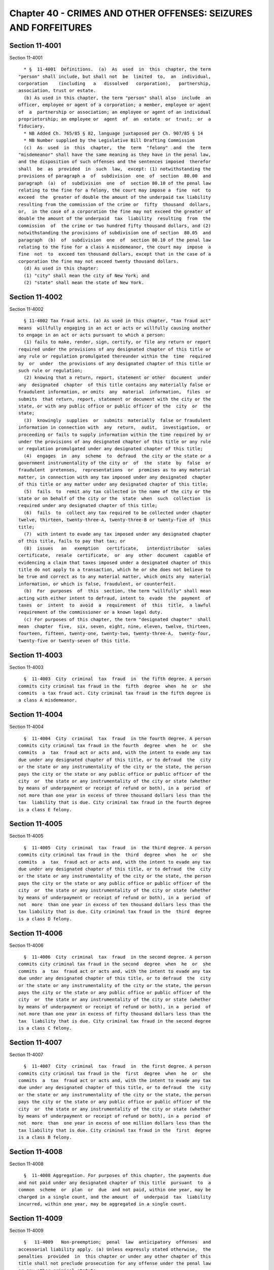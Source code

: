 Chapter 40 - CRIMES AND OTHER OFFENSES: SEIZURES AND FORFEITURES
================================================================

Section 11-4001
---------------

Section 11-4001 ::    
        
     
        * §  11-4001  Definitions.  (a)  As  used  in  this  chapter, the term
      "person" shall include, but shall not  be  limited  to,  an  individual,
      corporation    (including   a   dissolved   corporation),   partnership,
      association, trust or estate.
        (b) As used in this chapter, the term "person" shall also  include  an
      officer, employee or agent of a corporation; a member, employee or agent
      of  a  partnership or association; an employee or agent of an individual
      proprietorship; an employee or  agent  of  an  estate  or  trust;  or  a
      fiduciary.
        * NB Added Ch. 765/85 § 82, language juxtaposed per Ch. 907/85 § 14
        * NB Number supplied by the Legislative Bill Drafting Commission
        (c)  As  used  in  this  chapter,  the  term  "felony"  and  the  term
      "misdemeanor" shall have the same meaning as they have in the penal law,
      and the disposition of such offenses and the sentences imposed  therefor
      shall  be  as  provided  in  such  law,  except: (1) notwithstanding the
      provisions of paragraph a  of  subdivision  one  of  section  80.00  and
      paragraph  (a)  of  subdivision  one  of  section 80.10 of the penal law
      relating to the fine for a felony, the court may impose a  fine  not  to
      exceed  the  greater of double the amount of the underpaid tax liability
      resulting from the commission of the crime or  fifty  thousand  dollars,
      or,  in the case of a corporation the fine may not exceed the greater of
      double the amount of the underpaid  tax  liability  resulting  from  the
      commission  of  the crime or two hundred fifty thousand dollars, and (2)
      notwithstanding the provisions of subdivision one of section  80.05  and
      paragraph  (b)  of  subdivision  one  of  section 80.10 of the penal law
      relating to the fine for a class A misdemeanor, the court may  impose  a
      fine  not  to  exceed ten thousand dollars, except that in the case of a
      corporation the fine may not exceed twenty thousand dollars.
        (d) As used in this chapter:
        (1) "city" shall mean the city of New York; and
        (2) "state" shall mean the state of New York.
    
    
    
    
    
    
    

Section 11-4002
---------------

Section 11-4002 ::    
        
     
        § 11-4002 Tax fraud acts. (a) As used in this chapter, "tax fraud act"
      means  willfully engaging in an act or acts or willfully causing another
      to engage in an act or acts pursuant to which a person:
        (1) fails to make, render, sign, certify, or file any return or report
      required under the provisions of any designated chapter of this title or
      any rule or regulation promulgated thereunder within the  time  required
      by  or  under  the provisions of any designated chapter of this title or
      such rule or regulation;
        (2) knowing that a return, report, statement or other  document  under
      any  designated  chapter  of this title contains any materially false or
      fraudulent information, or omits  any  material  information,  files  or
      submits  that return, report, statement or document with the city or the
      state, or with any public office or public officer of the  city  or  the
      state;
        (3)  knowingly  supplies  or  submits  materially  false or fraudulent
      information in connection with  any  return,  audit,  investigation,  or
      proceeding or fails to supply information within the time required by or
      under the provisions of any designated chapter of this title or any rule
      or regulation promulgated under any designated chapter of this title;
        (4)  engages  in  any  scheme  to  defraud  the city or the state or a
      government instrumentality of the city or  of  the  state  by  false  or
      fraudulent  pretenses,  representations  or  promises as to any material
      matter, in connection with any tax imposed under any designated  chapter
      of this title or any matter under any designated chapter of this title;
        (5)  fails  to  remit any tax collected in the name of the city or the
      state or on behalf of the city or the  state  when  such  collection  is
      required under any designated chapter of this title;
        (6)  fails  to  collect any tax required to be collected under chapter
      twelve, thirteen, twenty-three-A, twenty-three-B or twenty-five of  this
      title;
        (7)  with intent to evade any tax imposed under any designated chapter
      of this title, fails to pay that tax; or
        (8)  issues   an   exemption   certificate,   interdistributor   sales
      certificate,  resale  certificate,  or  any  other  document  capable of
      evidencing a claim that taxes imposed under a designated chapter of this
      title do not apply to a transaction, which he or she does not believe to
      be true and correct as to any material matter, which omits any  material
      information, or which is false, fraudulent, or counterfeit.
        (b)  For  purposes  of  this  section, the term "willfully" shall mean
      acting with either intent to defraud, intent to  evade  the  payment  of
      taxes  or  intent  to  avoid  a  requirement  of  this  title,  a lawful
      requirement of the commissioner or a known legal duty.
        (c) For purposes of this chapter, the term "designated chapter"  shall
      mean  chapter  five,  six, seven, eight, nine, eleven, twelve, thirteen,
      fourteen, fifteen, twenty-one, twenty-two, twenty-three-A,  twenty-four,
      twenty-five or twenty-seven of this title.
    
    
    
    
    
    
    

Section 11-4003
---------------

Section 11-4003 ::    
        
     
        §  11-4003  City  criminal  tax  fraud  in  the fifth degree. A person
      commits city criminal tax fraud in the  fifth  degree  when  he  or  she
      commits  a tax fraud act. City criminal tax fraud in the fifth degree is
      a class A misdemeanor.
    
    
    
    
    
    
    

Section 11-4004
---------------

Section 11-4004 ::    
        
     
        §  11-4004  City  criminal  tax  fraud  in the fourth degree. A person
      commits city criminal tax fraud in the fourth  degree  when  he  or  she
      commits  a  tax  fraud act or acts and, with the intent to evade any tax
      due under any designated chapter of this title, or to defraud  the  city
      or the state or any instrumentality of the city or the state, the person
      pays the city or the state or any public office or public officer of the
      city  or  the state or any instrumentality of the city or state (whether
      by means of underpayment or receipt of refund or both), in a  period  of
      not more than one year in excess of three thousand dollars less than the
      tax  liability that is due. City criminal tax fraud in the fourth degree
      is a class E felony.
    
    
    
    
    
    
    

Section 11-4005
---------------

Section 11-4005 ::    
        
     
        §  11-4005  City  criminal  tax  fraud  in  the third degree. A person
      commits city criminal tax fraud in the  third  degree  when  he  or  she
      commits  a  tax  fraud act or acts and, with the intent to evade any tax
      due under any designated chapter of this title, or to defraud  the  city
      or the state or any instrumentality of the city or the state, the person
      pays the city or the state or any public office or public officer of the
      city  or  the state or any instrumentality of the city or state (whether
      by means of underpayment or receipt of refund or both), in a  period  of
      not  more  than one year in excess of ten thousand dollars less than the
      tax liability that is due. City criminal tax fraud in the  third  degree
      is a class D felony.
    
    
    
    
    
    
    

Section 11-4006
---------------

Section 11-4006 ::    
        
     
        §  11-4006  City  criminal  tax  fraud  in the second degree. A person
      commits city criminal tax fraud in the second  degree  when  he  or  she
      commits  a  tax  fraud act or acts and, with the intent to evade any tax
      due under any designated chapter of this title, or to defraud  the  city
      or the state or any instrumentality of the city or the state, the person
      pays the city or the state or any public office or public officer of the
      city  or  the state or any instrumentality of the city or state (whether
      by means of underpayment or receipt of refund or both), in a  period  of
      not more than one year in excess of fifty thousand dollars less than the
      tax  liability that is due. City criminal tax fraud in the second degree
      is a class C felony.
    
    
    
    
    
    
    

Section 11-4007
---------------

Section 11-4007 ::    
        
     
        §  11-4007  City  criminal  tax  fraud  in  the first degree. A person
      commits city criminal tax fraud in the  first  degree  when  he  or  she
      commits  a  tax  fraud act or acts and, with the intent to evade any tax
      due under any designated chapter of this title, or to defraud  the  city
      or the state or any instrumentality of the city or the state, the person
      pays the city or the state or any public office or public officer of the
      city  or  the state or any instrumentality of the city or state (whether
      by means of underpayment or receipt of refund or both), in a  period  of
      not  more  than  one year in excess of one million dollars less than the
      tax liability that is due. City criminal tax fraud in the  first  degree
      is a class B felony.
    
    
    
    
    
    
    

Section 11-4008
---------------

Section 11-4008 ::    
        
     
        §  11-4008 Aggregation. For purposes of this chapter, the payments due
      and not paid under any designated chapter of this title  pursuant  to  a
      common  scheme  or  plan  or  due  and not paid, within one year, may be
      charged in a single count, and the amount  of  underpaid  tax  liability
      incurred, within one year, may be aggregated in a single count.
    
    
    
    
    
    
    

Section 11-4009
---------------

Section 11-4009 ::    
        
     
        §   11-4009   Non-preemption;  penal  law  anticipatory  offenses  and
      accessorial liability apply. (a) Unless expressly stated otherwise,  the
      penalties  provided  in  this chapter or under any other chapter of this
      title shall not preclude prosecution for any offense under the penal law
      or any other criminal statute.
        (b) The offenses specified in  title  G  of  the  penal  law  and  the
      provisions  of  article  twenty  of  the penal law are applicable to all
      offenses defined in this chapter.
    
    
    
    
    
    
    

Section 11-4010
---------------

Section 11-4010 ::    
        
     
        * § 11-4010 Failure to obey subpoenas; false testimony. (a) Any person
      who, being duly subpoenaed, pursuant to chapter five, six, seven, eight,
      nine,   eleven,   twelve,   thirteen,   fourteen,  fifteen,  twenty-one,
      twenty-two, twenty-four, twenty-five or twenty-seven of  this  title  or
      the provisions of the civil practice law and rules, in connection with a
      matter  arising under any of such chapters, to attend as a witness or to
      produce books, accounts, records, memoranda, documents or other  papers,
      (i) fails or refuses to attend without lawful excuse, (ii) refuses to be
      sworn, (iii) refuses to answer any material and proper question, or (iv)
      refuses, after reasonable notice, to produce books, papers and documents
      in  his  or  her possession or under his or her control which constitute
      material and proper evidence shall be guilty of a misdemeanor.
        (b) Any person who  shall  testify  falsely  in  any  material  matter
      pending  before  the  commissioner of finance with respect to any of the
      chapters specified in subdivision (a) shall be guilty of and  punishable
      for perjury.
        * NB Added Ch. 765/85 § 82, language juxtaposed per Ch. 907/85 § 14
        * NB Number supplied by the Legislative Bill Drafting Commission
    
    
    
    
    
    
    

Section 11-4011
---------------

Section 11-4011 ::    
        
     
        * § 11-4011 Failure to file bond. Any person willfully failing to file
      a  bond  where  such  filing  is  required  pursuant to section 11-1203,
      11-1304 or 11-2505 of this title shall be guilty of a misdemeanor.
     
        * NB Added Ch. 765/85 § 82, language juxtaposed per Ch. 907/85 § 14
        * NB Number supplied by the Legislative Bill Drafting Commission
    
    
    
    
    
    
    

Section 11-4012
---------------

Section 11-4012 ::    
        
     
        ** §  11-4012  Cigarette  tax. (a) Attempt to evade or defeat tax. Any
      person who willfully attempts in any manner to evade or defeat  any  tax
      imposed  by chapter thirteen of this title or payment thereof where: (1)
      such tax is unpaid on ten thousand cigarettes or more or (2) such person
      has previously been convicted two or more times of a crime set forth  in
      this  chapter  relating to cigarette taxes; shall be guilty of a class E
      felony.
        (b) Any person, other than an agent so authorized by the  commissioner
      of  finance,  who  possesses  or  transports for the purpose of sale any
      unstamped or unlawfully stamped packages of cigarettes  subject  to  tax
      under  chapter  thirteen  of this title, or who sells or offers for sale
      unstamped or unlawfully stamped packages of cigarettes in  violation  of
      the  provisions  of  such  chapter shall be guilty of a misdemeanor. Any
      person who violates the provisions  of  this  subdivision  after  having
      previously  been convicted of a violation of this subdivision within the
      preceding five years shall be guilty of a class E felony.
        (c) (1)  Any  person,  other  than  an  agent  so  authorized  by  the
      commissioner  of  finance, who willfully possesses or transports for the
      purpose of sale ten thousand or  more  cigarettes  subject  to  the  tax
      imposed by chapter thirteen of this title in any unstamped or unlawfully
      stamped  packages or who willfully sells or offers for sale ten thousand
      or more cigarettes in any unstamped or unlawfully  stamped  packages  in
      violation of such chapter shall be guilty of a class E felony.
        (2)  Any  person, other than an agent appointed by the commissioner of
      finance, who willfully possesses or transports for the purpose  of  sale
      thirty thousand or more cigarettes subject to the tax imposed by chapter
      thirteen  of  this title in any unstamped or unlawfully stamped packages
      or who willfully sells or  offers  for  sale  thirty  thousand  or  more
      cigarettes  in any unstamped or unlawfully stamped packages in violation
      of such chapter shall be guilty of a class D felony.
        * (d)  For  the  purposes  of  this   section,   the   possession   or
      transportation  within  this city by any person, other than an agent, at
      any one time of  five  thousand  or  more  cigarettes  in  unstamped  or
      unlawfully  stamped  packages  shall  be  presumptive evidence that such
      cigarettes are possessed or transported for the purpose of sale and  are
      subject  to  the  tax  imposed  by  chapter thirteen of this title. With
      respect to such possession or transportation, any provisions of  chapter
      thirteen  of  this  title providing for a time period during which a use
      tax imposed by such chapter may  be  paid  on  unstamped  cigarettes  or
      unlawfully  or  improperly  stamped  cigarettes  or  during  which  such
      cigarettes may be returned to an agent shall not apply.  The  possession
      within  this  city  of more than four hundred cigarettes in unstamped or
      unlawfully stamped packages by any person other than an agent at any one
      time shall be presumptive evidence that such cigarettes are  subject  to
      tax as provided by chapter thirteen of this title.
        * NB Added Ch. 765/85 § 82, language juxtaposed per Ch. 907/85 § 14
        * (e)  Nothing  in  this  section  shall  apply  to common or contract
      carriers or warehouseman  while  engaged  in  lawfully  transporting  or
      storing  unstamped  packages  of  cigarettes  as merchandise, nor to any
      employee of such carrier or warehouseman acting within the scope of  his
      employment,  nor  to  public officers or employees in the performance of
      their official duties requiring possession or control  of  unstamped  or
      unlawfully  stamped  packages of cigarettes, nor to temporary incidental
      possession by employees  or  agents  of  persons  lawfully  entitled  to
      possession, not to persons whose possession is for the purpose of aiding
      police officers in performing their duties.
        * NB Added Ch. 765/85 § 82, language juxtaposed per Ch. 907/85 § 14
    
        (f) Any willful act or omission, other than those described in section
      11-4002 of this chapter or subdivision (a), (b), (c), (d), (e) or (g) of
      this  section,  by  any  person  which  constitutes  a  violation of any
      provision of chapter thirteen of this title or subchapter one of chapter
      two of title twenty of the code shall constitute a misdemeanor.
        * (g)  Any  person  who  falsely  or  fraudulently  makes,  alters  or
      counterfeits any stamp prescribed by the commissioner of  finance  under
      the  provisions of chapter thirteen of this title, or causes or procures
      to be falsely or fraudulently made, altered or  counterfeited  any  such
      stamp,  or  knowingly and willfully utters, purchases, passes or tenders
      as true any such false, altered or counterfeited stamp, or knowingly and
      willfully possess any cigarettes in packages  bearing  any  such  false,
      altered  or  counterfeited  stamp,  and  any  person  who  knowingly and
      willfully makes, causes to be made, purchases or receives any device for
      forging or counterfeiting any stamp, prescribed by the  commissioner  of
      finance  under  the provisions of chapter thirteen of this title, or who
      knowingly and willfully possesses any such device, shall be guilty of  a
      class  E  felony. For the purposes of this subdivision, the words "stamp
      prescribed by the  commissioner  of  finance"  shall  include  a  stamp,
      impression  or  imprint  made by a metering machine, the design of which
      has been approved by the commissioner  of  finance  and  the  state  tax
      commission.
        * NB Added Ch. 765/85 § 82, language juxtaposed per Ch. 907/85 § 14
        ** NB Number supplied by the Legislative Bill Drafting Commission
    
    
    
    
    
    
    

Section 11-4014
---------------

Section 11-4014 ::    
        
     
        *  §  11-4014  Tax on commercial motor vehicles and motor vehicles for
      transportation of passengers. (a) Any person who counterfeits or forges,
      or causes or procures to be counterfeited or forged, or aids or  assists
      in  counterfeiting  or  forging,  by  any way, art, or means, any stamp,
      indicia of payment or indicia that  no  tax  is  payable  authorized  by
      chapter  eight  of  this  title,  or  who knowingly acquires, possesses,
      disposes of or uses such a counterfeited or  forged  stamp,  indicia  of
      payment  or  indicia  that  no tax is payable, or who transfers a stamp,
      indicia of payment or indicia that  no  tax  is  payable  where  such  a
      transfer  is  not  authorized  by  such  chapter  shall  be  guilty of a
      misdemeanor.
        (b) The owner or driver of  any  motor  vehicle  subject  to  the  tax
      imposed  by  chapter  eight  who, upon demand, shall fail to exhibit the
      stamp or other indicia of payment of the  tax  to  the  commissioner  of
      finance, his duly authorized agent or employee, or any police officer of
      this  city  or  state, as required by subdivision a of section 11-809 of
      such chapter, shall be guilty of a misdemeanor.
     
        * NB Added Ch. 765/85 § 82, language juxtaposed per Ch. 907/85 § 14
        * NB Number supplied by the Legislative Bill Drafting Commission
    
    
    
    
    
    
    

Section 11-4015
---------------

Section 11-4015 ::    
        
     
        *  §  11-4015  Tax  on  owners  of  motor vehicles. (a) Any person who
      counterfeits or forges, or causes or procures  to  be  counterfeited  or
      forged,  or  aids  or  assists in counterfeiting or forging, by any way,
      art, or means, any receipt  or  other  document  evidencing  payment  or
      exemption  from  the tax imposed by chapter twenty-two of this title, or
      who  knowingly  acquires,  possesses,  disposes  of  or  uses   such   a
      counterfeited  or forged receipt or other document, shall be guilty of a
      misdemeanor.
        (b) Any person who  uses,  operates  or  parks  or  permits  the  use,
      operation  or  parking  upon  any  public  highway  or street of a motor
      vehicle owned by him or under his control for which the tax  imposed  by
      chapter  twenty-two  has not been paid in accordance with the provisions
      of such chapter and  the  regulations  prescribed  thereunder  shall  be
      guilty of a misdemeanor.  For the purpose of this subdivision any person
      using,  operating  or  parking  a  motor vehicle shall be presumed to be
      doing so with the permission of the owner of such motor vehicle.
        (c) To the extent that any other section of this chapter is applicable
      to the tax imposed by chapter twenty-two, any reference in such  section
      to  the  commissioner  of  finance  shall  be  deemed a reference to the
      commissioner of motor vehicles or to  the  commissioner  of  finance  if
      designated as his agent.
     
        * NB Added Ch. 765/85 § 82, language juxtaposed per Ch. 907/85 § 14
        * NB Number supplied by the Legislative Bill Drafting Commission
    
    
    
    
    
    
    

Section 11-4016
---------------

Section 11-4016 ::    
        
     
        § 11-4016 Hotel room occupancy tax. (a) Any person who willfully fails
      to   file  a  registration  certificate  as  required  pursuant  to  the
      provisions of chapter  twenty-five  of  this  title  and  such  data  in
      connection  therewith  as  the  commissioner of finance by regulation or
      otherwise may require, or willfully fails  to  display  or  surrender  a
      certificate  of  authority  as  required  by chapter twenty-five of this
      title, or willfully assigns or transfers such certificate of  authority,
      shall be guilty of a misdemeanor, provided, however, that the provisions
      of  this  subdivision  shall  not  apply  to  a  failure  to surrender a
      certificate of authority which  is  required  to  be  surrendered  where
      business never commenced.
        (b)  Any  person  who  willfully  fails  to  charge separately the tax
      imposed under chapter twenty-five or willfully fails to state  such  tax
      separately  on  any  bill,  statement,  memorandum  or receipt issued or
      employed by such person upon which the tax  is  required  to  be  stated
      separately  as  provided  in  such  chapter, or who shall refer or cause
      reference to be made to this tax in a form or manner other than required
      by such chapter, shall be guilty of a misdemeanor.
    
    
    
    
    
    
    

Section 11-4017
---------------

Section 11-4017 ::    
        
     
        *  §  11-4017 Violation of secrecy provisions. Any person who violates
      the provisions of subdivision a of section 11-1214, subdivision  (a)  of
      section  11-2415,  subdivision  a  of  section 11-2115, subdivision a of
      section 11-1516, subdivision a  of  section  11-818,  subdivision  a  of
      section  11-716,  subdivision  a  of  section  11-2215, subdivision a of
      section 11-1116, subdivision one of section 11-688, subdivision  one  of
      section  11-538,  subdivision  a of section 11-2516, or subdivision a of
      section 11-1414 of this title shall be guilty of a misdemeanor.
     
        * NB Added Ch. 765/85 § 82, language juxtaposed per Ch. 907/85 § 14
        * NB Number supplied by the Legislative Bill Drafting Commission
    
    
    
    
    
    
    

Section 11-4018
---------------

Section 11-4018 ::    
        
     
        * § 11-4018 Other offenses. (a) Any person who willfully fails to keep
      or  retain any records required to be kept or retained by chapter seven,
      twelve, fourteen, twenty-one, twenty-two, twenty-four or twenty-seven of
      this title shall be guilty of a misdemeanor.
        (b) Any person willfully simulating, altering, defacing, destroying or
      removing any evidence of the filing of a return or the payment of a  tax
      provided  for  in  chapter twenty-one of this title shall be guilty of a
      misdemeanor.
        (c) Any person failing  to  file  a  certificate  of  registration  or
      information  registration  certificate  as  required by chapter eight of
      this title shall be guilty of a misdemeanor.
        (d)  Any  person  refusing  access  to  personnel  authorized  by  the
      commissioner  of finance to inspect any vault or any premises concerning
      which a return or information  return  may  be  required  under  chapter
      twenty-seven of this title shall be guilty of a misdemeanor.
     
        * NB Added Ch. 765/85 § 82, language juxtaposed per Ch. 907/85 § 14
        * NB Number supplied by the Legislative Bill Drafting Commission
    
    
    
    
    
    
    

Section 11-4019
---------------

Section 11-4019 ::    
        
     
        * § 11-4019 Jurisdiction. For purposes of the taxes imposed by chapter
      five or six of this title: (a) any prosecution under this chapter may be
      conducted  in  any  county  where the person against whom a violation or
      violations of any of the provisions of this chapter are charged  resides
      or  has  a  place  of  business,  or from which such person received any
      income, or in any county in which any such violation is committed; and
        (b) notwithstanding  any  other  provision  of  law,  the  corporation
      counsel shall have concurrent jurisdiction with any district attorney in
      the prosecution of any offenses under this chapter.
        (c)  notwithstanding  any other provision of law, the attorney general
      shall have concurrent jurisdiction with the corporation counsel and with
      any district attorney in the prosecution  of  any  offenses  under  this
      chapter  relating  to the tax imposed by chapter thirteen of this title,
      as well as any offenses arising out of such prosecution.
        * NB Added Ch. 765/85 § 82, language juxtaposed per Ch. 907/85 § 14
        * NB Number supplied by the Legislative Bill Drafting Commission
    
    
    
    
    
    
    

Section 11-4020
---------------

Section 11-4020 ::    
        
     
        *  § 11-4020 Disposition of fines. All fines levied under this chapter
      shall be paid to the  commissioner  of  finance  and  deposited  in  the
      general fund of the city.
     
        * NB Added Ch. 765/85 § 82, language juxtaposed per Ch. 907/85 § 14
        * NB Number supplied by the Legislative Bill Drafting Commission
    
    
    
    
    
    
    

Section 11-4021
---------------

Section 11-4021 ::    
        
     
        §  11-4021 Seizure and forfeiture of cigarettes. (a) Whenever a police
      officer designated in section 1.20 of the criminal procedure  law  or  a
      peace  officer  designated  in  subdivision five of section 2.10 of such
      law,  acting  pursuant  to  his  special  duties,  shall  discover   any
      cigarettes  subject  to  any  tax  provided  by chapter thirteen of this
      title, and upon which the tax has  not  been  paid  or  the  stamps  not
      affixed  as  required  by  such  chapter, they are hereby authorized and
      empowered forthwith to seize and take  possession  of  such  cigarettes,
      together  with  any vending machine or receptacle in which they are held
      for sale. Such cigarettes, vending machine or  receptacle  seized  by  a
      police  officer  or  such  peace  officer  shall  be  turned over to the
      commissioner of finance.
        (b) The seized cigarettes and any vending machine or receptacle seized
      therewith, but not the  money  contained  in  such  vending  machine  or
      receptacle  shall  thereupon be forfeited to the city, unless the person
      from whom the seizure is made, or the owner of such  seized  cigarettes,
      vending machine or receptacle, or any other person having an interest in
      such  property,  shall  within  ten  days  of such seizure, apply to the
      commissioner of finance for a hearing to determine the propriety of  the
      seizure,  or  unless the commissioner of finance shall on his own motion
      release the seized cigarettes, vending machine or receptacle. After such
      hearing the commissioner of finance shall give notice of his decision to
      the petitioner. The decision of the commissioner shall be reviewable for
      error, illegality, unconstitutionality or any other reason whatsoever by
      a proceeding under article seventy-eight of the civil practice  law  and
      rules if application therefor is made to the supreme court within thirty
      days  after  the  giving of the notice of such decision. Such proceeding
      shall not be instituted unless there  shall  first  be  filed  with  the
      commissioner  of  finance  an  undertaking,  issued  by a surety company
      authorized to transact business in New York state and  approved  by  the
      superintendent  of  insurance  of  New  York  state  as  to solvency and
      responsibility, in such amount as a justice of the supreme  court  shall
      approve,  to  the  effect  that  if such proceeding be dismissed, or the
      seizure confirmed, the petitioner will pay all costs and  charges  which
      may accrue in the prosecution of the proceeding.
        (c)  The  commissioner  of finance may, within a reasonable time after
      the forfeiture to the city of such vending machines or receptacles, upon
      publication of a notice to such effect  for  at  least  five  successive
      days,  in  a  newspaper  published  or circulated in the city, sell such
      forfeited vending machines or receptacles at public  sale  and  pay  the
      proceeds  into  the  treasury  of  the city to the credit of the general
      fund. Such seized vending machines or receptacles may be sold  prior  to
      forfeiture  if  the  owner  of the seized property consents to the sale.
      Notwithstanding any other provision of this section, the commissioner of
      finance may enter into an agreement with the  state  tax  commission  to
      provide  for  the disposition between the city and state of the proceeds
      from any such sale. The commissioner of finance may  also  transfer  any
      seized cigarettes to the state for destruction. All cigarettes forfeited
      to  the  state  shall be destroyed or used for law enforcement purposes,
      except that cigarettes that violate,  or  are  suspected  of  violating,
      federal  trademark  laws  or  import  laws  shall  not  be  used for law
      enforcement purposes. If the commissioner determines the cigarettes  may
      not  be  used  for law enforcement purposes, the commissioner of finance
      must, within a reasonable time after the forfeiture to the city of  such
      cigarettes,  upon  publication  of  a notice to such effect for at least
      five successive days, prior to destruction, in a newspaper published  or
      circulated   in  the  city,  destroy  such  forfeited  cigarettes.  Such
      commissioner may, prior to any destruction  of  cigarettes,  permit  the
    
      true  holder  of  the trademark rights in the cigarettes to inspect such
      forfeited cigarettes in order to assist in any  investigation  regarding
      such cigarettes.
        (d)  In  the  alternative,  the commissioner of finance, on reasonable
      notice by mail or otherwise,  may  permit  the  person  from  whom  said
      cigarettes  were  seized  to redeem the said cigarettes, and any vending
      machine or receptacle seized therewith, or may permit the owner  of  any
      such  cigarettes,  vending  machine or receptacle to redeem the same, by
      the payment of the tax due, plus a penalty  of  fifty  percent  thereof,
      plus  interest  on  the  amount  of  tax  due for each month or fraction
      thereof after such tax became due  (determined  without  regard  to  any
      extension  of  time  for  filing or paying) at the rate applicable under
      subdivision d of section 11-1317 of this title and the costs incurred in
      such proceeding, which  total  payment  shall  not  be  less  than  five
      dollars;  provided,  however,  that  such seizure and sale or redemption
      shall not be deemed to relieve any  person  from  fine  or  imprisonment
      provided  for  in  this  chapter for violation of any provisions of this
      chapter or chapter thirteen of this title.
        (e) In the alternative, the commissioner of finance may dispose of any
      cigarettes seized pursuant to this section, except those  that  violate,
      or are suspected of violating, federal trademark laws or import laws, by
      transferring  them to the department of correction for sale to or use by
      inmates in such institutions.
    
    
    
    
    
    
    

Section 11-4022
---------------

Section 11-4022 ::    
        
     
        *  §  11-4022  Filing of documents. For purposes of the prosecution of
      offenses  under  the  provisions  of  this  title,   reports,   returns,
      statements,  other  documents  or other information required to be filed
      with or delivered to the commissioner  of  finance  shall  include  such
      items  which  under  the  provisions  of  this  title are required to be
      recorded or filed with, served upon  or  delivered  to  another  person,
      including,  but not limited to, a recording officer of any county within
      the state, county clerk, any other governmental  agency  or  entity,  or
      other entity in its capacity as an agent of the commissioner of finance.
     
        * NB Added Ch. 765/85 § 82, language juxtaposed per Ch. 907/85 § 14
        * NB Number supplied by the Legislative Bill Drafting Commission
    
    
    
    
    
    
    

Section 11-4023
---------------

Section 11-4023 ::    
        
     
        § 11-4023 Authority  to  seal  premises.  (a)  If  any person has been
      finally determined to have engaged in the acts described in  subdivision
      b  of  this  section, the commissioner of finance shall be authorized to
      order:
        (1) the sealing of any premises operated by  such  person  where  such
      acts occurred; and
        (2) the removal, sealing or making inoperable of any devices, items or
      goods used in connection with any of such acts.
        (b)  The  following  acts shall serve as the basis for a sealing order
      pursuant to this section:
        (1) the violation of subdivisions a or b of section  11-1303  of  this
      title  or section 17-703 or 20-202 of the code on at least two occasions
      within a three-year period; or
        (2) the violation of any provision of chapter thirteen of  this  title
      or  any of sections 17-703, 17-703.2, 17-704, 17-705, subdivision a or b
      of section 17-706, 17-715 or 20-202  of  the  code  on  at  least  three
      occasions within a three-year period.
        (c) Orders of the commissioner to seal premises.
        (1)  Orders  of the commissioner issued pursuant to this section shall
      be posted at the premises at which the acts described in  subdivision  b
      of this section have occurred.
        (2)  Ten  days  after  the  date of such posting, and upon the written
      directive of the commissioner, police  officers  designated  in  section
      1.20  of  the  criminal procedure law and peace officers employed by the
      department of  finance,  including  but  not  limited  to  the  sheriff,
      undersheriff  and  deputy sheriffs of the city of New York designated as
      peace officers in subdivision  two  of  section  2.10  of  the  criminal
      procedure law, are authorized to act upon and enforce such orders.
        (3)  Any  devices,  items  or  goods removed pursuant to this section,
      shall be stored in a garage, pound or other  place  of  safety  and  the
      owner  or  other  person  lawfully  entitled  to  the possession of such
      devices, items or goods may be charged with reasonable costs for removal
      and storage payable prior to the release of such devices, items or goods
      to such owner or such other person.
        (4) The owner  or  other  person  lawfully  entitled  to  reclaim  the
      devices, items or goods described in paragraph three of this subdivision
      shall  reclaim such devices, items or goods. If such owner or such other
      person does not reclaim such devices, items or goods within ninety  days
      of  their  removal,  such  devices,  items  or goods shall be subject to
      forfeiture upon notice and judicial  determination  in  accordance  with
      provisions  of  law. Upon forfeiture the department shall, upon a public
      notice of at least five days, sell  such  forfeited  devices,  items  or
      goods  at public sale. The net proceeds of such sale, after deduction of
      the lawful expenses incurred, shall be paid into the general fund of the
      city.
        (d) Unsealing of premises.  The  commissioner  shall  order  that  any
      premises which are sealed pursuant to this section shall be unsealed and
      that  any  devices,  items  or  goods  removed, sealed or otherwise made
      inoperable pursuant to this section shall be released, unsealed or  made
      operable upon:
        (1) payment of all outstanding cigarette taxes and civil penalties and
      all reasonable costs for removal and storage; and
        (2) the expiration of a period of time from the date of enforcement of
      the order to be determined by the commissioner not to exceed sixty days.
        (e)  Any  person aggrieved by an order issued pursuant to this section
      may seek judicial review of such order through a proceeding pursuant  to
      article seventy-eight of the civil practice law and rules.
    
        (f)  Removal  of seal. Any person who removes the seal on any premises
      or removes the seal on or makes operable any  devices,  items  or  goods
      sealed  or  otherwise made inoperable in accordance with an order of the
      commissioner shall be guilty of a misdemeanor.
    
    
    
    
    
    
    

Section 11-4024
---------------

Section 11-4024 ::    
        
     
        §  11-4024  Seizure  and  forfeiture  of  taxed  and  lawfully stamped
      cigarettes sold or possessed by unlicensed retail or  wholesale  dealers
      and  flavored tobacco products. (a) Whenever a police officer designated
      in section 1.20 of  the  criminal  procedure  law  or  a  peace  officer
      employed  by the department of finance, including but not limited to the
      sheriff, undersheriff or  deputy  sheriffs  of  the  city  of  New  York
      designated  as  peace officers in subdivision two of section 2.10 of the
      criminal procedure law, shall discover (1) any cigarettes subject to any
      tax provided by chapter thirteen of this title, and upon which  the  tax
      has  been  paid  and the stamps affixed as required by such chapter, but
      such cigarettes are sold, offered for sale or possessed by a  person  in
      violation  of section 11-1303, 17-703 or 20-202 of this code, or (2) any
      flavored tobacco product that is sold, offered  for  sale  or  possessed
      with  intent  to sell in violation of section 17-715 of this code, he or
      she is hereby authorized and  empowered  forthwith  to  seize  and  take
      possession of such cigarettes or flavored tobacco product, together with
      any  vending  machine or receptacle in which such cigarettes or flavored
      tobacco product are held for sale. Such cigarettes or  flavored  tobacco
      product,  vending machine or receptacle seized by such police officer or
      such peace officer shall be turned over to the commissioner of finance.
        (b) The seized cigarettes or flavored tobacco product and any  vending
      machine  or  receptacle seized therewith, but not the money contained in
      such vending machine or receptacle, shall thereupon be forfeited to  the
      city,  unless  the person from whom the seizure is made, or the owner of
      such seized cigarettes, flavored tobacco  product,  vending  machine  or
      receptacle,  or  any  other  person having an interest in such property,
      shall within ten days of such seizure,  apply  to  the  commissioner  of
      finance  for  a  hearing  to  determine the propriety of the seizure, or
      unless the commissioner of finance shall on his own motion  release  the
      seized   cigarettes,   flavored  tobacco  product,  vending  machine  or
      receptacle. After such hearing the commissioner of  finance  shall  give
      notice   of  his  decision  to  the  petitioner.  The  decision  of  the
      commissioner   shall    be    reviewable    for    error,    illegality,
      unconstitutionality or any other reason whatsoever by a proceeding under
      article seventy-eight of the civil practice law and rules.
        (c)  The  commissioner  of finance may, within a reasonable time after
      the forfeiture to the city of such vending machine or  receptacle  under
      this  section,  upon publication of a notice to such effect for at least
      five successive days, in a newspaper  published  or  circulated  in  the
      city,  sell  such forfeited vending machine or receptacle at public sale
      and pay the proceeds into the general fund  of  the  city.  Such  seized
      vending  machine  or  receptacle  may be sold prior to forfeiture if the
      owner of the  seized  property  consents  to  the  sale.  Cigarettes  or
      flavored  tobacco product forfeited to the city under this section shall
      be  destroyed  or  used  for  law  enforcement  purposes,  except   that
      cigarettes   that  violate,  or  are  suspected  of  violating,  federal
      trademark laws or import laws shall not  be  used  for  law  enforcement
      purposes.  If the commissioner determines the cigarettes forfeited under
      this  section  may  not  be  used  for  law  enforcement  purposes,  the
      commissioner  of  finance  must,  within  a  reasonable  time  after the
      forfeiture to the city of such cigarettes, upon publication of a  notice
      to  such effect for at least five successive days, prior to destruction,
      in a newspaper  published  or  circulated  in  the  city,  destroy  such
      forfeited cigarettes.
        (d)  In  the  alternative,  the commissioner of finance, on reasonable
      notice by mail or otherwise, may permit the person from whom  a  seizure
      of  cigarettes  or flavored tobacco product under this section was made,
      to redeem any vending machine or receptacle seized with such  cigarettes
    
      or flavored tobacco product, or may permit the owner of any such vending
      machine  or receptacle to redeem the same, upon the payment of any civil
      penalty  imposed  pursuant  to  chapter  seven  of  title  seventeen  or
      subchapter one of chapter two of title twenty of this code and the costs
      incurred in such proceeding.
    
    
    
    
    
    
    

